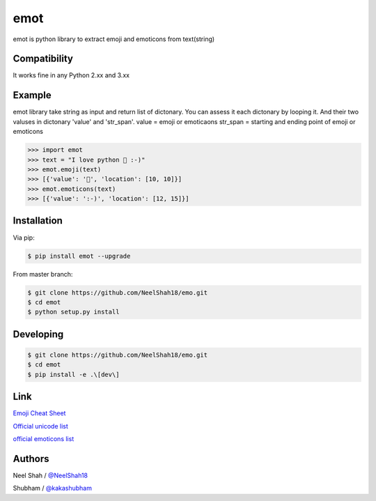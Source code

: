 emot
=====

emot is python library to extract emoji and emoticons from text(string)


Compatibility
-------

It works fine in any Python 2.xx and 3.xx


Example
-------

emot library take string as input and return list of dictonary. You can assess it each dictonary by looping it. And their two valuses in dictonary 'value' and 'str_span'.
value = emoji or emoticaons
str_span = starting and ending point of emoji or emoticons


.. code-block:: python

    >>> import emot
    >>> text = "I love python 👨 :-)"
    >>> emot.emoji(text)
    >>> [{'value': '👨', 'location': [10, 10]}]
    >>> emot.emoticons(text)
    >>> [{'value': ':-)', 'location': [12, 15]}]

Installation
------------

Via pip:

.. code-block:: console

    $ pip install emot --upgrade

From master branch:

.. code-block:: console

    $ git clone https://github.com/NeelShah18/emo.git
    $ cd emot
    $ python setup.py install


Developing
----------

.. code-block:: console

    $ git clone https://github.com/NeelShah18/emo.git
    $ cd emot
    $ pip install -e .\[dev\]


Link
----

`Emoji Cheat Sheet <http://www.emoji-cheat-sheet.com/>`__

`Official unicode list <http://www.unicode.org/Public/emoji/1.0/full-emoji-list.html>`__

`official emoticons list <https://en.wikipedia.org/wiki/List_of_emoticons>`__

Authors
-------

Neel Shah / `@NeelShah18 <https://github.com/NeelShah18>`__

Shubham / `@kakashubham <https://github.com/kakashubham>`__
